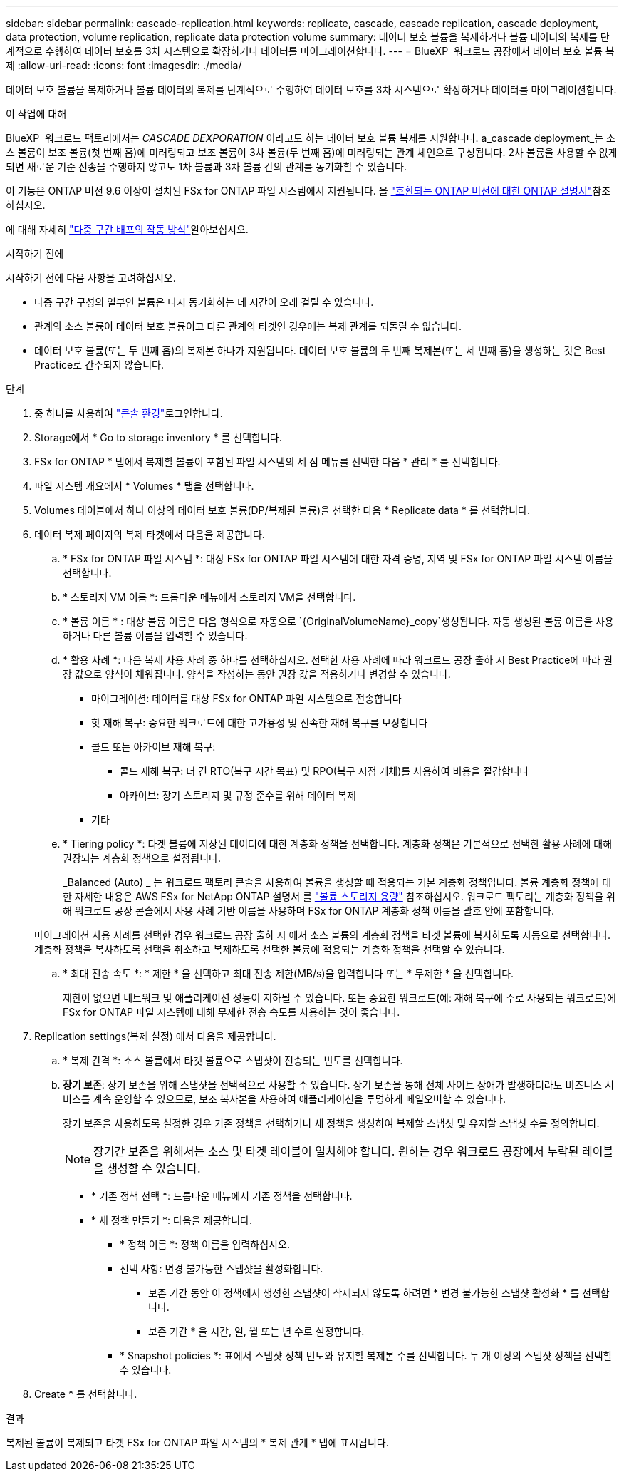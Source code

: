 ---
sidebar: sidebar 
permalink: cascade-replication.html 
keywords: replicate, cascade, cascade replication, cascade deployment, data protection, volume replication, replicate data protection volume 
summary: 데이터 보호 볼륨을 복제하거나 볼륨 데이터의 복제를 단계적으로 수행하여 데이터 보호를 3차 시스템으로 확장하거나 데이터를 마이그레이션합니다. 
---
= BlueXP  워크로드 공장에서 데이터 보호 볼륨 복제
:allow-uri-read: 
:icons: font
:imagesdir: ./media/


[role="lead"]
데이터 보호 볼륨을 복제하거나 볼륨 데이터의 복제를 단계적으로 수행하여 데이터 보호를 3차 시스템으로 확장하거나 데이터를 마이그레이션합니다.

.이 작업에 대해
BlueXP  워크로드 팩토리에서는 _CASCADE DEXPORATION_ 이라고도 하는 데이터 보호 볼륨 복제를 지원합니다. a_cascade deployment_는 소스 볼륨이 보조 볼륨(첫 번째 홉)에 미러링되고 보조 볼륨이 3차 볼륨(두 번째 홉)에 미러링되는 관계 체인으로 구성됩니다. 2차 볼륨을 사용할 수 없게 되면 새로운 기준 전송을 수행하지 않고도 1차 볼륨과 3차 볼륨 간의 관계를 동기화할 수 있습니다.

이 기능은 ONTAP 버전 9.6 이상이 설치된 FSx for ONTAP 파일 시스템에서 지원됩니다. 을 link:https://docs.netapp.com/us-en/ontap/data-protection/compatible-ontap-versions-snapmirror-concept.html#snapmirror-disaster-recovery-relationships["호환되는 ONTAP 버전에 대한 ONTAP 설명서"^]참조하십시오.

에 대해 자세히 link:https://docs.netapp.com/us-en/ontap/data-protection/supported-deployment-config-concept.html#how-cascade-deployments-work["다중 구간 배포의 작동 방식"^]알아보십시오.

.시작하기 전에
시작하기 전에 다음 사항을 고려하십시오.

* 다중 구간 구성의 일부인 볼륨은 다시 동기화하는 데 시간이 오래 걸릴 수 있습니다.
* 관계의 소스 볼륨이 데이터 보호 볼륨이고 다른 관계의 타겟인 경우에는 복제 관계를 되돌릴 수 없습니다.
* 데이터 보호 볼륨(또는 두 번째 홉)의 복제본 하나가 지원됩니다. 데이터 보호 볼륨의 두 번째 복제본(또는 세 번째 홉)을 생성하는 것은 Best Practice로 간주되지 않습니다.


.단계
. 중 하나를 사용하여 link:https://docs.netapp.com/us-en/workload-setup-admin/console-experiences.html["콘솔 환경"^]로그인합니다.
. Storage에서 * Go to storage inventory * 를 선택합니다.
. FSx for ONTAP * 탭에서 복제할 볼륨이 포함된 파일 시스템의 세 점 메뉴를 선택한 다음 * 관리 * 를 선택합니다.
. 파일 시스템 개요에서 * Volumes * 탭을 선택합니다.
. Volumes 테이블에서 하나 이상의 데이터 보호 볼륨(DP/복제된 볼륨)을 선택한 다음 * Replicate data * 를 선택합니다.
. 데이터 복제 페이지의 복제 타겟에서 다음을 제공합니다.
+
.. * FSx for ONTAP 파일 시스템 *: 대상 FSx for ONTAP 파일 시스템에 대한 자격 증명, 지역 및 FSx for ONTAP 파일 시스템 이름을 선택합니다.
.. * 스토리지 VM 이름 *: 드롭다운 메뉴에서 스토리지 VM을 선택합니다.
.. * 볼륨 이름 * : 대상 볼륨 이름은 다음 형식으로 자동으로 `{OriginalVolumeName}_copy`생성됩니다. 자동 생성된 볼륨 이름을 사용하거나 다른 볼륨 이름을 입력할 수 있습니다.
.. * 활용 사례 *: 다음 복제 사용 사례 중 하나를 선택하십시오. 선택한 사용 사례에 따라 워크로드 공장 출하 시 Best Practice에 따라 권장 값으로 양식이 채워집니다. 양식을 작성하는 동안 권장 값을 적용하거나 변경할 수 있습니다.
+
*** 마이그레이션: 데이터를 대상 FSx for ONTAP 파일 시스템으로 전송합니다
*** 핫 재해 복구: 중요한 워크로드에 대한 고가용성 및 신속한 재해 복구를 보장합니다
*** 콜드 또는 아카이브 재해 복구:
+
**** 콜드 재해 복구: 더 긴 RTO(복구 시간 목표) 및 RPO(복구 시점 개체)를 사용하여 비용을 절감합니다
**** 아카이브: 장기 스토리지 및 규정 준수를 위해 데이터 복제


*** 기타


.. * Tiering policy *: 타겟 볼륨에 저장된 데이터에 대한 계층화 정책을 선택합니다. 계층화 정책은 기본적으로 선택한 활용 사례에 대해 권장되는 계층화 정책으로 설정됩니다.
+
_Balanced (Auto) _ 는 워크로드 팩토리 콘솔을 사용하여 볼륨을 생성할 때 적용되는 기본 계층화 정책입니다. 볼륨 계층화 정책에 대한 자세한 내용은 AWS FSx for NetApp ONTAP 설명서 를 link:https://docs.aws.amazon.com/fsx/latest/ONTAPGuide/volume-storage-capacity.html#data-tiering-policy["볼륨 스토리지 용량"^] 참조하십시오. 워크로드 팩토리는 계층화 정책을 위해 워크로드 공장 콘솔에서 사용 사례 기반 이름을 사용하며 FSx for ONTAP 계층화 정책 이름을 괄호 안에 포함합니다.

+
마이그레이션 사용 사례를 선택한 경우 워크로드 공장 출하 시 에서 소스 볼륨의 계층화 정책을 타겟 볼륨에 복사하도록 자동으로 선택합니다. 계층화 정책을 복사하도록 선택을 취소하고 복제하도록 선택한 볼륨에 적용되는 계층화 정책을 선택할 수 있습니다.

.. * 최대 전송 속도 *: * 제한 * 을 선택하고 최대 전송 제한(MB/s)을 입력합니다 또는 * 무제한 * 을 선택합니다.
+
제한이 없으면 네트워크 및 애플리케이션 성능이 저하될 수 있습니다. 또는 중요한 워크로드(예: 재해 복구에 주로 사용되는 워크로드)에 FSx for ONTAP 파일 시스템에 대해 무제한 전송 속도를 사용하는 것이 좋습니다.



. Replication settings(복제 설정) 에서 다음을 제공합니다.
+
.. * 복제 간격 *: 소스 볼륨에서 타겟 볼륨으로 스냅샷이 전송되는 빈도를 선택합니다.
.. *장기 보존*: 장기 보존을 위해 스냅샷을 선택적으로 사용할 수 있습니다. 장기 보존을 통해 전체 사이트 장애가 발생하더라도 비즈니스 서비스를 계속 운영할 수 있으므로, 보조 복사본을 사용하여 애플리케이션을 투명하게 페일오버할 수 있습니다.
+
장기 보존을 사용하도록 설정한 경우 기존 정책을 선택하거나 새 정책을 생성하여 복제할 스냅샷 및 유지할 스냅샷 수를 정의합니다.

+

NOTE: 장기간 보존을 위해서는 소스 및 타겟 레이블이 일치해야 합니다. 원하는 경우 워크로드 공장에서 누락된 레이블을 생성할 수 있습니다.

+
*** * 기존 정책 선택 *: 드롭다운 메뉴에서 기존 정책을 선택합니다.
*** * 새 정책 만들기 *: 다음을 제공합니다.
+
**** * 정책 이름 *: 정책 이름을 입력하십시오.
**** 선택 사항: 변경 불가능한 스냅샷을 활성화합니다.
+
***** 보존 기간 동안 이 정책에서 생성한 스냅샷이 삭제되지 않도록 하려면 * 변경 불가능한 스냅샷 활성화 * 를 선택합니다.
***** 보존 기간 * 을 시간, 일, 월 또는 년 수로 설정합니다.


**** * Snapshot policies *: 표에서 스냅샷 정책 빈도와 유지할 복제본 수를 선택합니다. 두 개 이상의 스냅샷 정책을 선택할 수 있습니다.






. Create * 를 선택합니다.


.결과
복제된 볼륨이 복제되고 타겟 FSx for ONTAP 파일 시스템의 * 복제 관계 * 탭에 표시됩니다.
